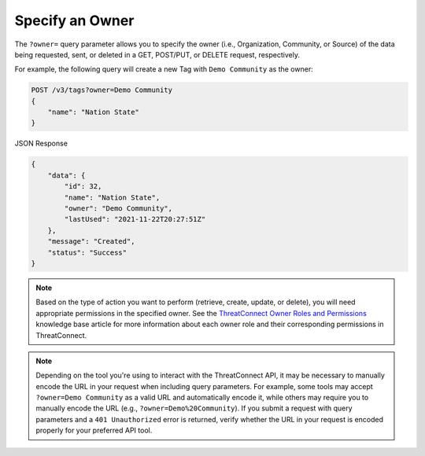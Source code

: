 Specify an Owner
----------------

The ``?owner=`` query parameter allows you to specify the owner (i.e., Organization, Community, or Source) of the data being requested, sent, or deleted in a GET, POST/PUT, or DELETE request, respectively.

For example, the following query will create a new Tag with ``Demo Community`` as the owner:

.. code::

    POST /v3/tags?owner=Demo Community
    {
        "name": "Nation State"
    }

JSON Response

.. code:: json

    {
        "data": {
            "id": 32,
            "name": "Nation State",
            "owner": "Demo Community",
            "lastUsed": "2021-11-22T20:27:51Z"
        },
        "message": "Created",
        "status": "Success"
    }

.. note::
    Based on the type of action you want to perform (retrieve, create, update, or delete), you will need appropriate permissions in the specified owner. See the `ThreatConnect Owner Roles and Permissions <https://training.threatconnect.com/learn/article/threatconnect-owner-roles-and-permissions-kb-article>`_ knowledge base article for more information about each owner role and their corresponding permissions in ThreatConnect.

.. note::
    Depending on the tool you're using to interact with the ThreatConnect API, it may be necessary to manually encode the URL in your request when including query parameters. For example, some tools may accept ``?owner=Demo Community`` as a valid URL and automatically encode it, while others may require you to manually encode the URL (e.g., ``?owner=Demo%20Community``). If you submit a request with query parameters and a ``401 Unauthorized`` error is returned, verify whether the URL in your request is encoded properly for your preferred API tool.